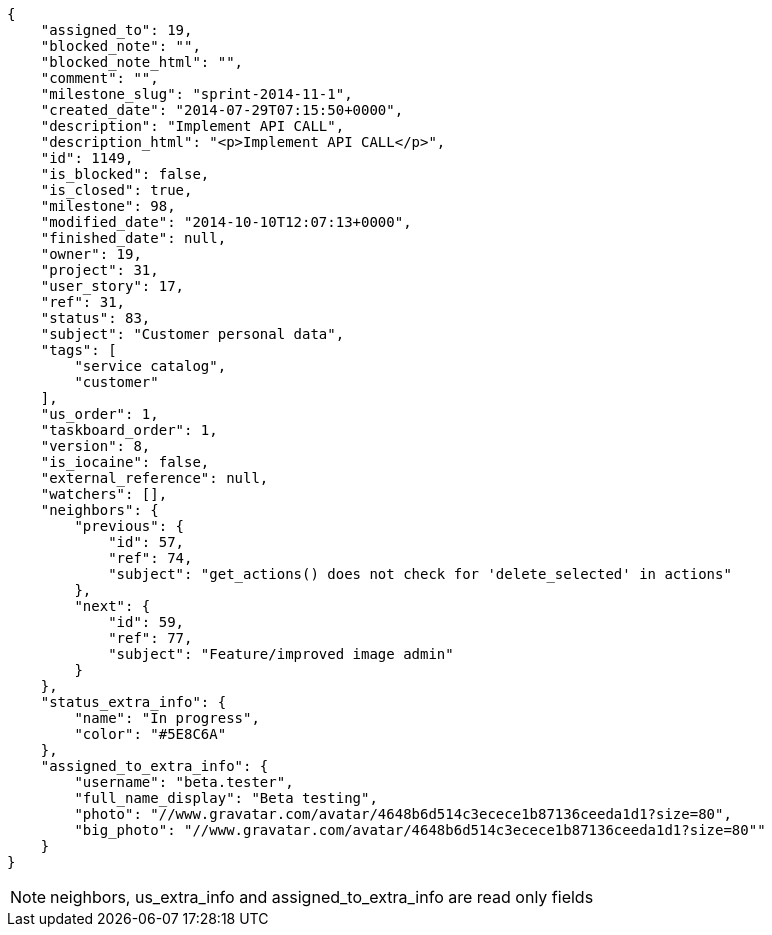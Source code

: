 [source,json]
----
{
    "assigned_to": 19,
    "blocked_note": "",
    "blocked_note_html": "",
    "comment": "",
    "milestone_slug": "sprint-2014-11-1",
    "created_date": "2014-07-29T07:15:50+0000",
    "description": "Implement API CALL",
    "description_html": "<p>Implement API CALL</p>",
    "id": 1149,
    "is_blocked": false,
    "is_closed": true,
    "milestone": 98,
    "modified_date": "2014-10-10T12:07:13+0000",
    "finished_date": null,
    "owner": 19,
    "project": 31,
    "user_story": 17,
    "ref": 31,
    "status": 83,
    "subject": "Customer personal data",
    "tags": [
        "service catalog",
        "customer"
    ],
    "us_order": 1,
    "taskboard_order": 1,
    "version": 8,
    "is_iocaine": false,
    "external_reference": null,
    "watchers": [],
    "neighbors": {
        "previous": {
            "id": 57,
            "ref": 74,
            "subject": "get_actions() does not check for 'delete_selected' in actions"
        },
        "next": {
            "id": 59,
            "ref": 77,
            "subject": "Feature/improved image admin"
        }
    },
    "status_extra_info": {
        "name": "In progress",
        "color": "#5E8C6A"
    },
    "assigned_to_extra_info": {
        "username": "beta.tester",
        "full_name_display": "Beta testing",
        "photo": "//www.gravatar.com/avatar/4648b6d514c3ecece1b87136ceeda1d1?size=80",
        "big_photo": "//www.gravatar.com/avatar/4648b6d514c3ecece1b87136ceeda1d1?size=80""
    }
}
----

[NOTE]
neighbors, us_extra_info and assigned_to_extra_info are read only fields
